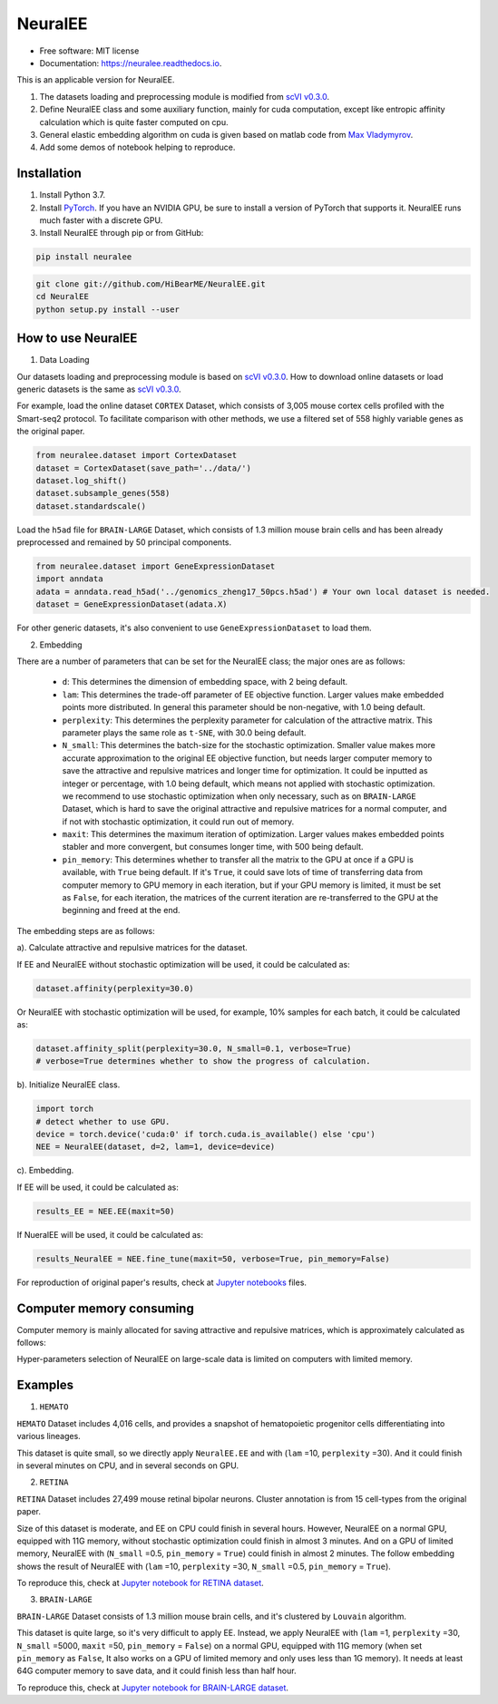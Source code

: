 ========
NeuralEE
========
.. image:: https://travis-ci.org/HiBearME/NeuralEE.svg?branch=master
    :target: https://travis-ci.org/HiBearME/NeuralEE
    :alt: Build Status
.. image:: https://readthedocs.org/projects/neuralee/badge/?version=latest
    :target: https://neuralee.readthedocs.io/en/latest/?badge=latest
    :alt: Documentation Status

* Free software: MIT license
* Documentation: https://neuralee.readthedocs.io.

.. image:: https://raw.githubusercontent.com/HiBearME/NeuralEE/master/img/FlowChart.png
    :alt: Flowchart of NeuralEE

This is an applicable version for NeuralEE.

1. The datasets loading and preprocessing module is modified from
   `scVI v0.3.0 <https://github.com/YosefLab/scVI/tree/v0.3.0>`_.
2. Define NeuralEE class and some auxiliary function, mainly for cuda
   computation, except like entropic affinity calculation which is 
   quite faster computed on cpu.
3. General elastic embedding algorithm on cuda is given based on matlab code
   from `Max Vladymyrov <https://eng.ucmerced.edu/people/vladymyrov>`_.
4. Add some demos of notebook helping to reproduce.

------------
Installation
------------

1. Install Python 3.7. 

2. Install `PyTorch <https://pytorch.org>`_. If you have an NVIDIA GPU, be sure
   to install a version of PyTorch that supports it. NeuralEE runs much faster
   with a discrete GPU.  

3. Install NeuralEE through pip or from GitHub:

.. code-block:: bash

    pip install neuralee

.. code-block:: bash

    git clone git://github.com/HiBearME/NeuralEE.git
    cd NeuralEE
    python setup.py install --user

-------------------
How to use NeuralEE
-------------------

1. Data Loading

Our datasets loading and preprocessing module is based on `scVI v0.3.0 <https://github.com/YosefLab/scVI/tree/v0.3.0>`_.
How to download online datasets or load generic datasets is the same as `scVI v0.3.0 <https://github.com/YosefLab/scVI/tree/v0.3.0>`_.

For example, load the online dataset ``CORTEX`` Dataset, which consists of 3,005 mouse cortex cells profiled with the Smart-seq2 protocol.
To facilitate comparison with other methods, we use a filtered set of 558 highly variable genes as the original paper.

.. code-block:: python

    from neuralee.dataset import CortexDataset
    dataset = CortexDataset(save_path='../data/')
    dataset.log_shift()
    dataset.subsample_genes(558)
    dataset.standardscale()

Load the ``h5ad`` file for ``BRAIN-LARGE`` Dataset, which consists of 1.3 million mouse brain cells and has been already preprocessed and remained by 50 principal components.

.. code-block:: python

    from neuralee.dataset import GeneExpressionDataset
    import anndata
    adata = anndata.read_h5ad('../genomics_zheng17_50pcs.h5ad') # Your own local dataset is needed.
    dataset = GeneExpressionDataset(adata.X)

For other generic datasets, it's also convenient to use ``GeneExpressionDataset`` to load them.

2. Embedding

There are a number of parameters that can be set for the NeuralEE class; the major ones are as follows:

 -  ``d``: This determines the dimension of embedding space, with 2 being default.

 -  ``lam``: This determines the trade-off parameter of EE objective function.
    Larger values make embedded points more distributed.
    In general this parameter should be non-negative, with 1.0 being default.

 -  ``perplexity``: This determines the perplexity parameter for calculation of the attractive matrix.
    This parameter plays the same role as ``t-SNE``, with 30.0 being default.

 -  ``N_small``: This determines the batch-size for the stochastic optimization.
    Smaller value makes more accurate approximation to the original EE objective function,
    but needs larger computer memory to save the attractive and repulsive matrices and longer time for optimization.
    It could be inputted as integer or percentage, with 1.0 being default, which means not applied with stochastic optimization.
    we recommend to use stochastic optimization when only necessary, such as on ``BRAIN-LARGE`` Dataset,
    which is hard to save the original attractive and repulsive matrices for a normal computer,
    and if not with stochastic optimization, it could run out of memory.

 -  ``maxit``: This determines the maximum iteration of optimization.
    Larger values makes embedded points stabler and more convergent, but consumes longer time, with 500 being default.

 -  ``pin_memory``: This determines whether to transfer all the matrix to the GPU at once if a GPU is available, with ``True`` being default.
    If it's ``True``, it could save lots of time of transferring data from computer memory to GPU memory in each iteration,
    but if your GPU memory is limited, it must be set as ``False``, for each iteration,
    the matrices of the current iteration are re-transferred to the GPU at the beginning and freed at the end.

The embedding steps are as follows:

a). Calculate attractive and repulsive matrices for the dataset.

If EE and NeuralEE without stochastic optimization will be used, it could be calculated as:

.. code-block:: python

    dataset.affinity(perplexity=30.0)

Or NeuralEE with stochastic optimization will be used, for example, 10% samples for each batch, it could be calculated as:

.. code-block:: python

    dataset.affinity_split(perplexity=30.0, N_small=0.1, verbose=True)
    # verbose=True determines whether to show the progress of calculation.

b). Initialize NeuralEE class.

.. code-block:: python

    import torch
    # detect whether to use GPU.
    device = torch.device('cuda:0' if torch.cuda.is_available() else 'cpu')
    NEE = NeuralEE(dataset, d=2, lam=1, device=device)

c). Embedding.

If EE will be used, it could be calculated as:

.. code-block:: python

    results_EE = NEE.EE(maxit=50)

If NueralEE will be used, it could be calculated as:

.. code-block:: python

    results_NeuralEE = NEE.fine_tune(maxit=50, verbose=True, pin_memory=False)

For reproduction of original paper's results, check at
`Jupyter notebooks <https://github.com/HiBearME/NeuralEE/tree/master/tests/notebooks>`_
files.

-------------------------
Computer memory consuming
-------------------------

Computer memory is mainly allocated for saving attractive and repulsive matrices,
which is approximately calculated as follows:

.. image:: https://raw.githubusercontent.com/HiBearME/NeuralEE/master/img/Equation_Memory.png
    :alt: Equation of Basic Memory

Hyper-parameters selection of NeuralEE on large-scale data is limited on computers with limited memory.

--------
Examples
--------

1. ``HEMATO``

``HEMATO`` Dataset includes 4,016 cells, and provides a snapshot of hematopoietic progenitor cells differentiating into various lineages.

This dataset is quite small, so we directly apply ``NeuralEE.EE`` and with (``lam`` =10, ``perplexity`` =30).
And it could finish in several minutes on CPU, and in several seconds on GPU.

.. image:: https://raw.githubusercontent.com/HiBearME/NeuralEE/master/img/HEMATO_EE_lam10.png
    :alt: EE of HEMATO

2. ``RETINA``

``RETINA`` Dataset includes 27,499 mouse retinal bipolar neurons. Cluster annotation is from 15 cell-types from the original paper.

Size of this dataset is moderate, and EE on CPU could finish in several hours.
However, NeuralEE on a normal GPU, equipped with 11G memory, without stochastic optimization could finish in almost 3 minutes.
And on a GPU of limited memory, NeuralEE with (``N_small`` =0.5, ``pin_memory`` = ``True``) could finish in almost 2 minutes.
The follow embedding shows the result of NeuralEE with (``lam`` =10, ``perplexity`` =30, ``N_small`` =0.5, ``pin_memory`` = ``True``).

.. image:: https://raw.githubusercontent.com/HiBearME/NeuralEE/master/img/RETINA_lam10_2batches.png
    :alt: NeuralEE of HEMATO

To reproduce this, check at `Jupyter notebook for RETINA dataset <https://github.com/HiBearME/NeuralEE/tree/master/tests/notebooks/retina_dataset.ipynb>`_.

3. ``BRAIN-LARGE``

``BRAIN-LARGE`` Dataset consists of 1.3 million mouse brain cells, and it's clustered by ``Louvain`` algorithm.

This dataset is quite large, so it's very difficult to apply EE.
Instead, we apply NeuralEE  with (``lam`` =1, ``perplexity`` =30, ``N_small`` =5000, ``maxit`` =50, ``pin_memory`` = ``False``) on a normal GPU, equipped with 11G memory
(when set ``pin_memory`` as ``False``, It also works on a GPU of limited memory and only uses less than 1G memory).
It needs at least 64G computer memory to save data, and it could finish less than half hour.

.. image:: https://raw.githubusercontent.com/HiBearME/NeuralEE/master/img/BRAIN-LARGE.png
    :alt: NeuralEE of BRAIN LARGE

To reproduce this, check at `Jupyter notebook for BRAIN-LARGE dataset <https://github.com/HiBearME/NeuralEE/tree/master/tests/notebooks/brainlarge_dataset_preprocessed_50pcs.ipynb>`_.

